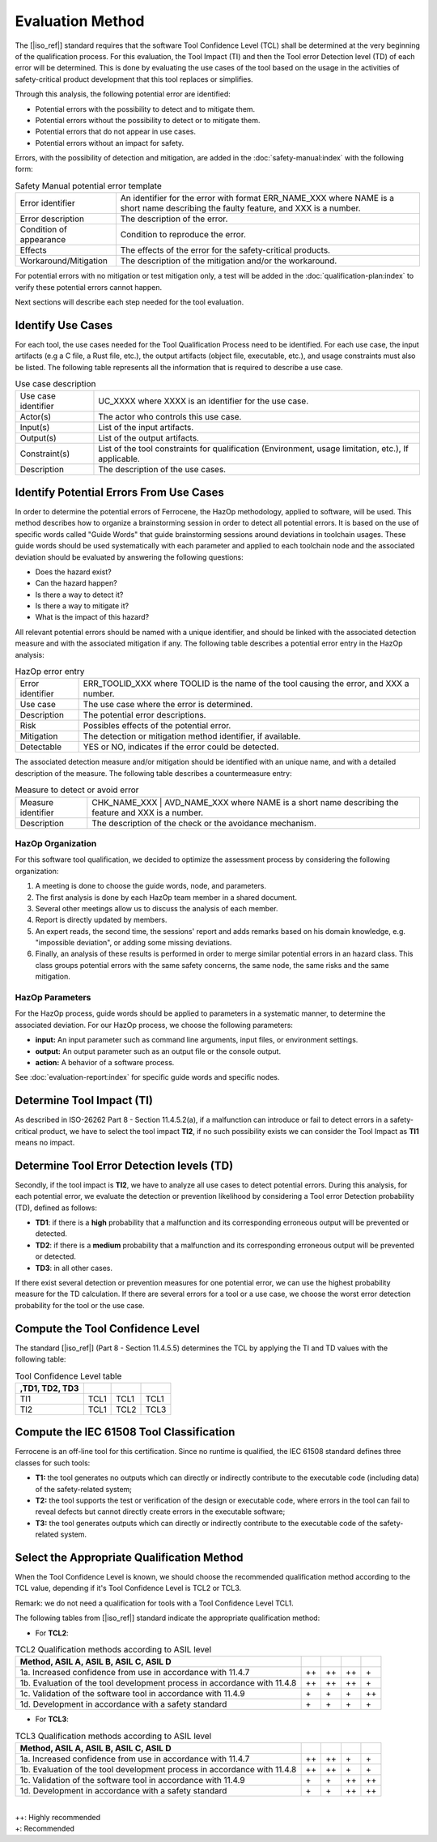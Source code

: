 .. SPDX-License-Identifier: MIT OR Apache-2.0
   SPDX-FileCopyrightText: The Ferrocene Developers

Evaluation Method
=================

The [|iso_ref|] standard requires that the software Tool Confidence Level (TCL)
shall be determined at the very beginning of the qualification process. For this
evaluation, the Tool Impact (TI) and then the Tool error Detection level (TD)
of each error will be determined. This is done by evaluating the use cases of
the tool based on the usage in the activities of safety-critical product
development that this tool replaces or simplifies.

Through this analysis, the following potential error are identified:

* Potential errors with the possibility to detect and to mitigate them.
* Potential errors without the possibility to detect or to mitigate them.
* Potential errors that do not appear in use cases.
* Potential errors without an impact for safety.

Errors, with the possibility of detection and mitigation, are added in
the :doc:`safety-manual:index` with the following form:

.. csv-table:: Safety Manual  potential error template
   :name: Safety Manual potential error template
   :delim: !

   Error identifier ! An identifier for the error with format ERR_NAME_XXX where NAME is a short name describing the faulty feature, and XXX is a number.
   Error description ! The description of the error.
   Condition of appearance ! Condition to reproduce the error.
   Effects ! The effects of the error for the safety-critical products.
   Workaround/Mitigation ! The description of the mitigation and/or the workaround.

.. end of table

For potential errors with no mitigation or test mitigation only, a test will be
added in the :doc:`qualification-plan:index` to verify these potential errors
cannot happen.

Next sections will describe each step needed for the tool evaluation.

Identify Use Cases
------------------

For each tool, the use cases needed for the Tool Qualification Process need to
be identified. For each use case,  the input artifacts (e.g a C file, a Rust
file, etc.), the output artifacts (object file, executable, etc.), and usage
constraints must also be listed. The following table represents all the
information that is required to describe a use case.

.. csv-table:: Use case description
   :name: Use case description
   :delim: !

   Use case identifier ! UC_XXXX where XXXX is an identifier for the use case.
   Actor(s) ! The actor who controls this use case.
   Input(s) ! List of the input artifacts.
   Output(s) ! List of the output artifacts.
   Constraint(s) ! List of the tool constraints for qualification (Environment, usage limitation, etc.), If applicable.
   Description ! The description of the use cases.

.. end of table

Identify Potential Errors From Use Cases
----------------------------------------

In order to determine the potential errors of Ferrocene, the HazOp
methodology, applied to software, will be used. This method describes how to
organize a brainstorming session in order to detect all potential errors. It is
based on the use of specific words called "Guide Words" that guide
brainstorming sessions around deviations in toolchain usages. These guide words
should be used systematically with each parameter and applied to each toolchain
node and the associated deviation should be evaluated by answering the following
questions:

* Does the hazard exist?
* Can the hazard happen?
* Is there a way to detect it?
* Is there a way to mitigate it?
* What is the impact of this hazard?

All relevant potential errors should be named with a unique identifier, and
should be linked with the associated detection measure and with the associated
mitigation if any. The following table describes a potential error entry in the
HazOp analysis:

.. csv-table:: HazOp error entry
   :name: HazOp error entry
   :delim: !

   Error identifier ! ERR_TOOLID_XXX where TOOLID is the name of the tool causing the error, and XXX a number.
   Use case ! The use case where the error is determined.
   Description ! The potential error descriptions.
   Risk ! Possibles effects of the potential error.
   Mitigation ! The detection or mitigation method identifier, if available.
   Detectable! YES or NO, indicates if the error could be detected.

.. end of table

The associated detection measure and/or mitigation should be identified with an
unique name, and with a detailed description of the measure. The following
table describes a countermeasure entry:

.. csv-table:: Measure to detect or avoid error
   :name: Measure to detect or avoid error
   :delim: !

   Measure identifier ! CHK_NAME_XXX | AVD_NAME_XXX where NAME is a short name describing the feature and XXX is a number.
   Description ! The description of the check or the avoidance mechanism.

.. end of table

HazOp Organization
^^^^^^^^^^^^^^^^^^

For this software tool qualification, we decided to optimize the assessment
process by considering the following organization:

#. A meeting is done to choose the guide words, node, and parameters.
#. The first analysis is done by each HazOp team member in a shared document.
#. Several other meetings allow us to discuss the analysis of each member.
#. Report is directly updated by members.
#. An expert reads, the second time, the sessions' report and adds remarks
   based on his domain knowledge, e.g. "impossible deviation", or adding some
   missing deviations.
#. Finally, an analysis of these results is performed in order to merge similar
   potential errors in an hazard class. This class groups potential errors with
   the same safety concerns, the same node, the same risks and the same
   mitigation.

HazOp Parameters
^^^^^^^^^^^^^^^^
For the HazOp process, guide words should be applied to parameters in a
systematic manner, to determine the associated deviation. For our HazOp process,
we choose the following parameters:

* **input:** An input parameter such as command line arguments, input files, or
  environment settings.
* **output:** An output parameter such as an output file or the console output.
* **action:** A behavior of a software process.

See :doc:`evaluation-report:index` for specific guide words and specific nodes.

Determine Tool Impact (TI)
--------------------------

As described in ISO-26262 Part 8 - Section 11.4.5.2(a), if a malfunction can
introduce or fail to detect errors in a safety-critical product, we have to
select the tool impact **TI2**, if no such possibility exists we can consider
the Tool Impact as **TI1** means no impact.

Determine Tool Error Detection levels (TD)
------------------------------------------

Secondly, if the tool impact is **TI2**, we have to analyze all use cases to
detect potential errors. During this analysis, for each potential error, we
evaluate the detection or prevention likelihood by considering a Tool error
Detection probability (TD), defined as follows:

* **TD1**: if there is a **high** probability that a malfunction and its
  corresponding erroneous output will be prevented or detected.
* **TD2**: if there is a **medium** probability that a malfunction and its
  corresponding erroneous output will be prevented or detected.
* **TD3**: in all other cases.

If there exist several detection or prevention measures for one potential error,
we can use the highest probability measure for the TD calculation. If there are
several errors for a tool or a use case, we choose the worst error detection
probability for the tool or the use case.

Compute the Tool Confidence Level
---------------------------------

The standard [|iso_ref|] (Part 8 - Section 11.4.5.5) determines the TCL by
applying the TI and TD values with the following table:

.. csv-table:: Tool Confidence Level table
   :name: Tool Confidence Level table
   :header: ,TD1, TD2, TD3
   :delim: !

   TI1 ! TCL1 ! TCL1 ! TCL1
   TI2 ! TCL1 ! TCL2 ! TCL3

.. end of table

Compute the IEC 61508 Tool Classification
-----------------------------------------

Ferrocene is an off-line tool for this certification. Since no runtime is
qualified, the IEC 61508 standard defines three classes for such tools:

* **T1:** the tool generates no outputs which can directly or indirectly
  contribute to the executable code (including data) of the safety-related
  system;
* **T2:** the tool supports the test or verification of the design or executable
  code, where errors in the tool can fail to reveal defects but cannot directly
  create errors in the executable software;
* **T3:** the tool generates outputs which can directly or indirectly contribute
  to the executable code of the safety-related system.

Select the Appropriate Qualification Method
-------------------------------------------

When the Tool Confidence Level is known, we should choose the recommended
qualification method according to the TCL value, depending if it's Tool
Confidence Level is TCL2 or TCL3.

Remark: we do not need a qualification for tools with a Tool Confidence Level
TCL1.

The following tables from [|iso_ref|] standard indicate the appropriate
qualification method:

* For **TCL2**:

.. csv-table:: TCL2 Qualification methods according to ASIL level
   :name: TCL2 Qualification methods according to ASIL level
   :header: Method, ASIL A, ASIL B, ASIL C, ASIL D
   :delim: !

   1a. Increased confidence from use in accordance with 11.4.7! ++ ! ++ ! ++ ! \+
   1b. Evaluation of the tool development process in accordance with 11.4.8! ++ ! ++ ! ++ ! \+
   1c. Validation of the software tool in accordance with 11.4.9! \+ ! \+ ! \+ ! ++
   1d. Development in accordance with a safety standard! \+ ! \+ ! \+ ! \+

.. end of table


* For **TCL3**:

.. csv-table:: TCL3 Qualification methods according to ASIL level
   :name: TCL3 Qualification methods according to ASIL level
   :header: Method, ASIL A, ASIL B, ASIL C, ASIL D
   :delim: !

   1a. Increased confidence from use in accordance with 11.4.7! ++ ! ++ ! \+ ! \+
   1b. Evaluation of the tool development process in accordance with 11.4.8! ++ ! ++ ! \+ ! \+
   1c. Validation of the software tool in accordance with 11.4.9! \+ ! \+ ! ++ ! ++
   1d. Development in accordance with a safety standard! \+ ! \+ ! ++ ! ++

.. end of table

|
| ++: Highly recommended
| +: Recommended
